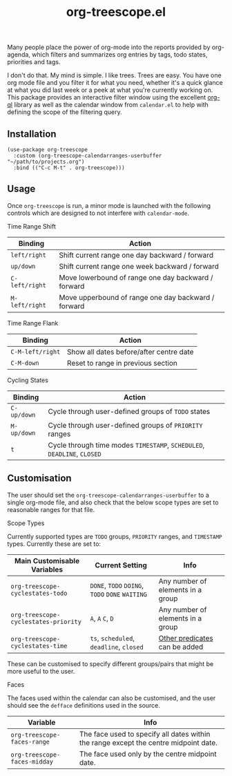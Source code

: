 #+TITLE: org-treescope.el

# NOTE: HTML for the GitHub renderer, courtesy of alphapapa for the template.
#+HTML: <a href="https://melpa.org/#/org-treescope"><img src="https://melpa.org/packages/org-treescope-badge.svg"></a> <a href="https://stable.melpa.org/#/org-treescope"><img src="https://stable.melpa.org/packages/org-treescope-badge.svg"></a>

Many people place the power of org-mode into the reports provided by org-agenda, which filters and summarizes org entries by tags, todo states, priorities and tags. 

I don't do that. My mind is simple. I like trees. Trees are easy. You have one org mode file and you filter it for what you need, whether it's a quick glance at what you did last week or a peek at what you're currently working on. This package provides an interactive filter window using the excellent [[https://github.com/alphapapa/org-ql][org-ql]] library as well as the calendar window from =calendar.el= to help with defining the scope of the filtering query.


#+HTML: <img src="https://user-images.githubusercontent.com/20641402/76427832-23d6e780-63ad-11ea-83f7-59f5c1cb8aa4.gif" />


** Installation

   #+begin_src elisp
     (use-package org-treescope
       :custom (org-treescope-calendarranges-userbuffer "~/path/to/projects.org")
       :bind (("C-c M-t" . org-treescope)))       
   #+end_src

** Usage

   Once =org-treescope= is run, a minor mode is launched with the following controls which are designed to not interfere with =calendar-mode=. 

**** Time Range Shift

     | Binding      | Action                                              |
     |--------------+-----------------------------------------------------|
     | =left/right=   | Shift current range one day backward / forward      |
     | =up/down=      | Shift current range one week backward / forward     |
     | =C-left/right= | Move lowerbound of range one day backward / forward |
     | =M-left/right= | Move upperbound of range one day backward / forward |

**** Time Range Flank

     | Binding        | Action                                  |
     |----------------+-----------------------------------------|
     | =C-M-left/right= | Show all dates before/after centre date |
     | =C-M-down=       | Reset to range in previous section      |

**** Cycling States

     | Binding   | Action                                                          |
     |-----------+-----------------------------------------------------------------|
     | =C-up/down= | Cycle through user-defined groups of =TODO= states                |
     | =M-up/down= | Cycle through user-defined groups of =PRIORITY= ranges            |
     | =t=         | Cycle through time modes =TIMESTAMP=, =SCHEDULED=, =DEADLINE=, =CLOSED= |


** Customisation

   The user should set the =org-treescope-calendarranges-userbuffer= to a single org-mode file, and also check that the below scope types are set to reasonable ranges for that file.

**** Scope Types

     Currently supported types are =TODO= groups, =PRIORITY= ranges, and =TIMESTAMP= types. Currently these are set to:

     | Main Customisable Variables  | Current Setting                     | Info                              |
     |------------------------------+-------------------------------------+-----------------------------------|
     | =org-treescope-cyclestates-todo=     | =DONE=, =TODO= =DOING=, =TODO= =DONE= =WAITING= | Any number of elements in a group |
     | =org-treescope-cyclestates-priority= | =A=, =A= =C=, =D=                           | Any number of elements in a group |
     | =org-treescope-cyclestates-time=     | =ts=, =scheduled=, =deadline=, =closed=     | [[https://github.com/alphapapa/org-ql#datetime-predicates][Other predicates]] can be added     |

     These can be customised to specify different groups/pairs that might be more useful to the user.

**** Faces

     The faces used within the calendar can also be customised, and the user should see the =defface= definitions used in the source.

     | Variable                    | Info                                                                                 |
     |-----------------------------+--------------------------------------------------------------------------------------|
     | =org-treescope-faces-range=  | The face used to specify all dates within the range except the centre midpoint date. |
     | =org-treescope-faces-midday= | The face used only by the centre midpoint date.                                      |
 

